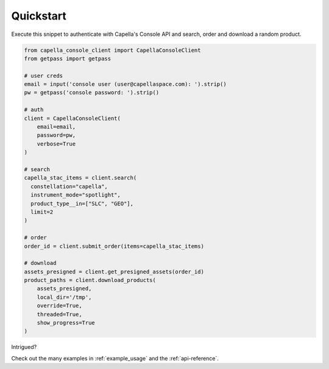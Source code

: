 .. _quickstart:

**********
Quickstart
**********

Execute this snippet to authenticate with Capella's Console API and search, order and download a random product.


.. code:: python3

  from capella_console_client import CapellaConsoleClient
  from getpass import getpass

  # user creds
  email = input('console user (user@capellaspace.com): ').strip() 
  pw = getpass('console password: ').strip()  

  # auth
  client = CapellaConsoleClient(
      email=email, 
      password=pw,
      verbose=True
  )

  # search
  capella_stac_items = client.search(
    constellation="capella",
    instrument_mode="spotlight",
    product_type__in=["SLC", "GEO"],
    limit=2
  )

  # order
  order_id = client.submit_order(items=capella_stac_items)

  # download
  assets_presigned = client.get_presigned_assets(order_id)
  product_paths = client.download_products(
      assets_presigned, 
      local_dir='/tmp',
      override=True,
      threaded=True,
      show_progress=True
  )


Intrigued? 

Check out the many examples in :ref:`example_usage` and the :ref:`api-reference`.